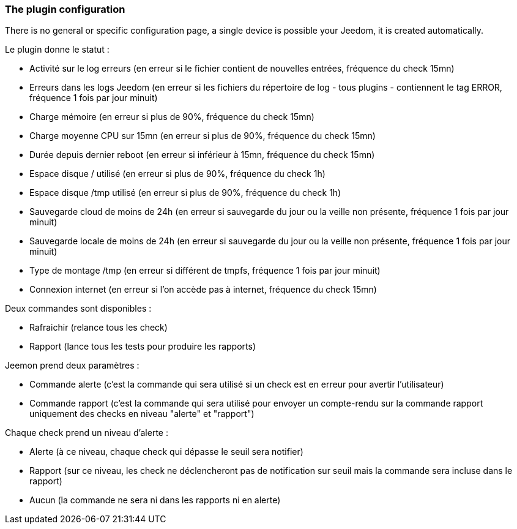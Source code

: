 === The plugin configuration

There is no general or specific configuration page, a single device is possible your Jeedom, it is created automatically.

Le plugin donne le statut :

  * Activité sur le log erreurs (en erreur si le fichier contient de nouvelles entrées, fréquence du check 15mn)

  * Erreurs dans les logs Jeedom (en erreur si les fichiers du répertoire de log - tous plugins - contiennent le tag ERROR, fréquence 1 fois par jour minuit)

  * Charge mémoire (en erreur si plus de 90%, fréquence du check 15mn)

  * Charge moyenne CPU sur 15mn (en erreur si plus de 90%, fréquence du check 15mn)

  * Durée depuis dernier reboot (en erreur si inférieur à 15mn, fréquence du check 15mn)

  * Espace disque / utilisé (en erreur si plus de 90%, fréquence du check 1h)

  * Espace disque /tmp utilisé (en erreur si plus de 90%, fréquence du check 1h)

  * Sauvegarde cloud de moins de 24h (en erreur si sauvegarde du jour ou la veille non présente, fréquence 1 fois par jour minuit)

  * Sauvegarde locale de moins de 24h (en erreur si sauvegarde du jour ou la veille non présente, fréquence 1 fois par jour minuit)

  * Type de montage /tmp (en erreur si différent de tmpfs, fréquence 1 fois par jour minuit)

  * Connexion internet (en erreur si l'on accède pas à internet, fréquence du check 15mn)

Deux commandes sont disponibles :

  * Rafraichir (relance tous les check)

  * Rapport (lance tous les tests pour produire les rapports)

Jeemon prend deux paramètres :

  * Commande alerte (c'est la commande qui sera utilisé si un check est en erreur pour avertir l'utilisateur)

  * Commande rapport (c'est la commande qui sera utilisé pour envoyer un compte-rendu sur la commande rapport uniquement des checks en niveau "alerte" et "rapport")

Chaque check prend un niveau d'alerte :

  * Alerte (à ce niveau, chaque check qui dépasse le seuil sera notifier)

  * Rapport (sur ce niveau, les check ne déclencheront pas de notification sur seuil mais la commande sera incluse dans le rapport)

  * Aucun (la commande ne sera ni dans les rapports ni en alerte)
